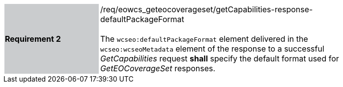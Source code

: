 [#/req/eowcs_geteocoverageset/getCapabilities-response-defaultPackageFormat,reftext='Requirement {counter:requirement_id} /req/eowcs_geteocoverageset/getCapabilities-response-defaultPackageFormat']
[width="90%",cols="2,6"]
|===
|*Requirement {counter:requirement_id}* {set:cellbgcolor:#CACCCE}|/req/eowcs_geteocoverageset/getCapabilities-response-defaultPackageFormat +
 +
The `wcseo:defaultPackageFormat` element delivered in the `wcseo:wcseoMetadata`
element of the response to a successful _GetCapabilities_ request *shall*
specify the default format used for _GetEOCoverageSet_ responses.
{set:cellbgcolor:#FFFFFF}
|===
